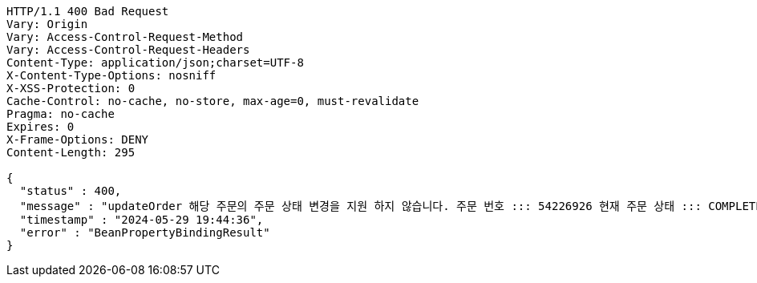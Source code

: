 [source,http,options="nowrap"]
----
HTTP/1.1 400 Bad Request
Vary: Origin
Vary: Access-Control-Request-Method
Vary: Access-Control-Request-Headers
Content-Type: application/json;charset=UTF-8
X-Content-Type-Options: nosniff
X-XSS-Protection: 0
Cache-Control: no-cache, no-store, max-age=0, must-revalidate
Pragma: no-cache
Expires: 0
X-Frame-Options: DENY
Content-Length: 295

{
  "status" : 400,
  "message" : "updateOrder 해당 주문의 주문 상태 변경을 지원 하지 않습니다. 주문 번호 ::: 54226926 현재 주문 상태 ::: COMPLETED 변경 불가 상태 ::: COMPLETED",
  "timestamp" : "2024-05-29 19:44:36",
  "error" : "BeanPropertyBindingResult"
}
----